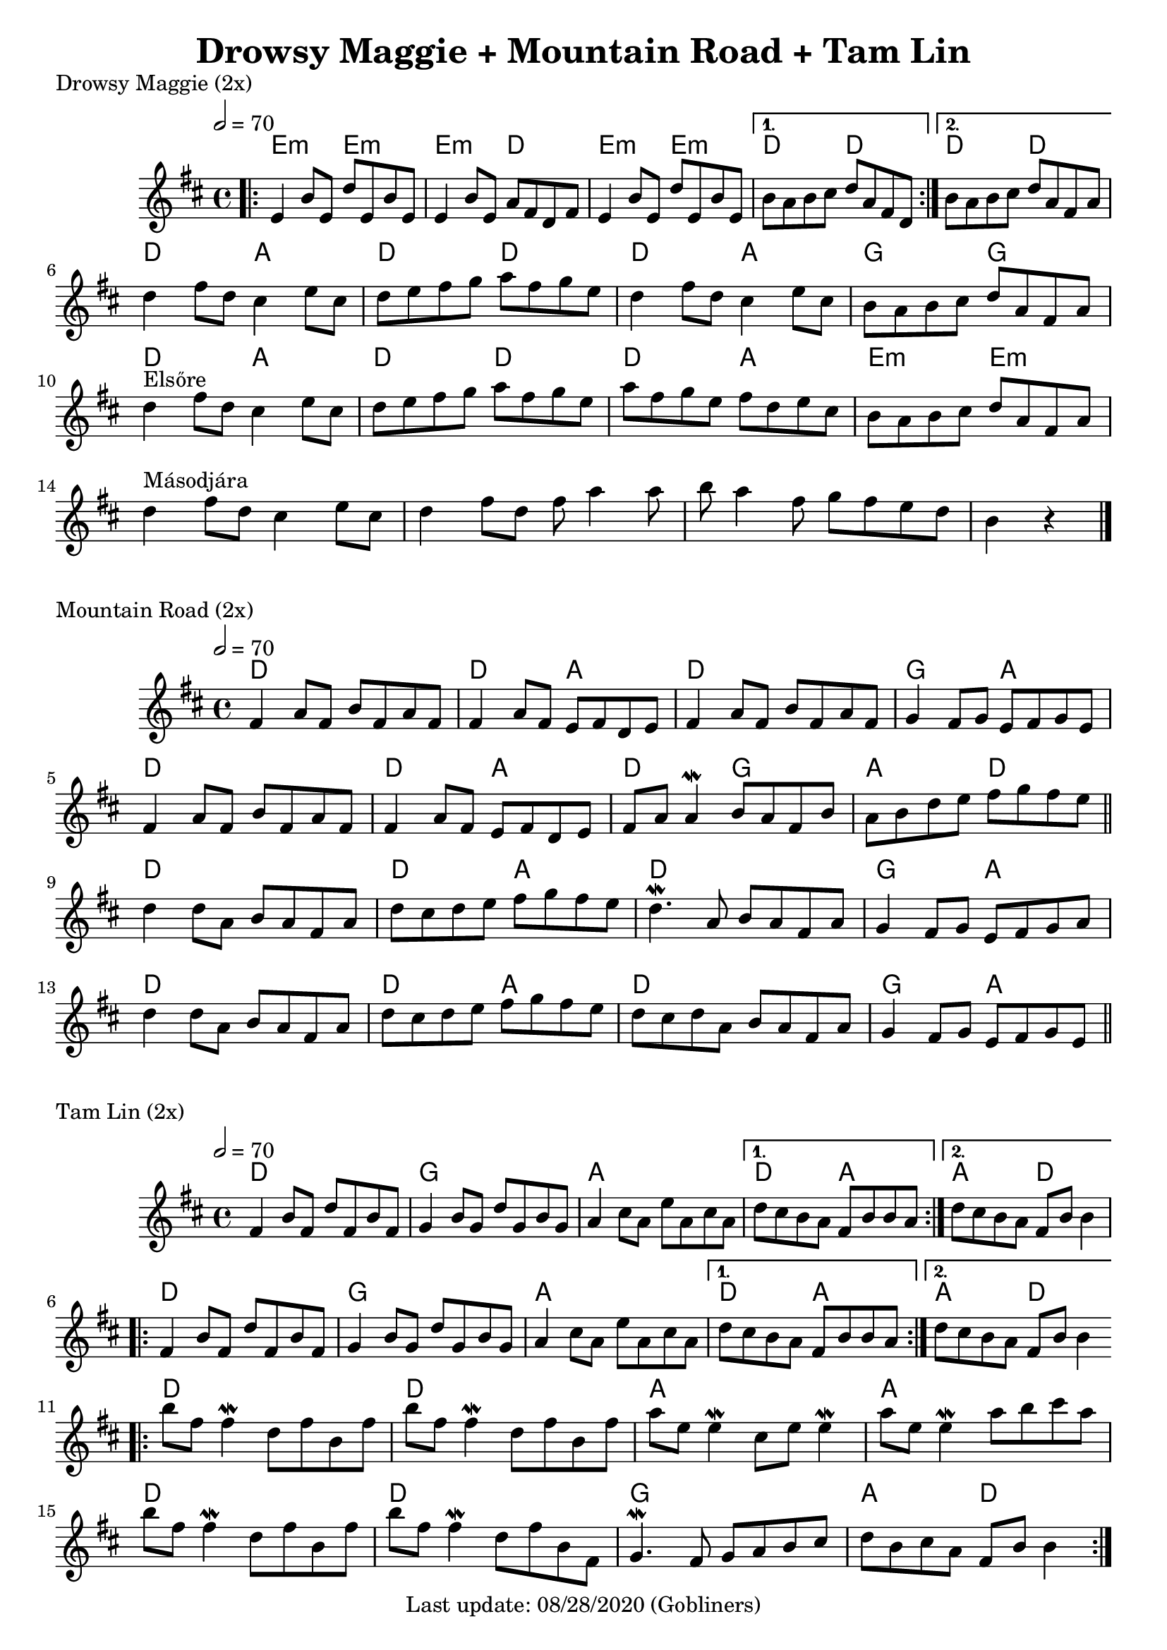 #(set-default-paper-size "a4" 'portrait)
%#(set-default-paper-size "a5" 'landscape)
%#(set-global-staff-size 26)

\version "2.18"
\header {
  title = "Drowsy Maggie + Mountain Road + Tam Lin"
  enteredby = "grerika @ github"
  tagline = "Last update: 08/28/2020 (Gobliners)"
}

global = {
  \key d \major
  \time 4/4
   \tempo 2 = 70 
}



drowsyMaggie = \relative c' {
  \global
  \dynamicUp
  \bar ".|:"
  \repeat volta 2 {
      e4 b'8 e, d' e, b' e, | 
      e4 b'8 e, a fis d fis |
      e4 b'8 e, d' e, b' e, 
  }
  \alternative {
    { b'8 a b cis d a fis d }
    { b'8 a b cis d a fis a }
  }
  \break
    d4 fis8 d  cis4 e8 cis | d e fis g a fis g e |
    d4 fis8 d  cis4 e8 cis | b a b cis d a fis a\break
  %
    d4^\markup{Elsőre}  fis8 d  cis4 e8 cis | d e fis g a fis g e
    a8fis g e fis d e cis     | b a b cis d a fis a\break
    %\bar "||"
    d4^\markup{Másodjára}  fis8 d  cis4 e8 cis | d4 fis8 d8 fis8 a4  a8 |
    b8 a4 fis8 g fis e  d8 | b4 r4
  % Themes C
     % d8 b fis' b, d b fis' b, | cis a e' a, fis' a, e' a, | 
     % d8 b fis' b, d b fis' b, | fis' e fis gis a e cis a
  %
     % d8 b fis' b, d b fis' b, | cis a e' a, fis' a, e' a, | 
     % d e fis d b16 cis d8 e cis | b a b cis d a fis d
  \bar "|."
}

harmoniesDrowsyMaggie = \chordmode {
  e4:m r e:m r e:m  r d r	
  e:m r e:m r 
    d r d r
    d r d r
  % repeat
%  e:m e:m e:m d	
%  e:m e:m d d
  %
  d r a r d r d r
  d r a r g r g r
  d r a r d r d r
  d r a r e:m  r e:m r  
}

mountainRoad = \relative c' {
  \global
  \dynamicUp
    %fis4 a8 fis b fis a fis | fis16 a fis8 a fis e fis d e | 
    fis4 a8 fis b fis a fis | fis4 a8 fis e fis d e | 
    fis4 a8 fis b fis a fis | g4 fis8 g e fis g e
    %
    \break
    %fis4 a8 fis b fis a fis | fis16 a fis8 a fis e fis d e | 
    fis4 a8 fis b fis a fis | fis4 a8 fis e fis d e | 
    fis a a4\mordent b8 a fis b | a b d e fis g fis e
    %
  \bar "||"
    \break
    d4 d8 a b a fis a | d cis d e fis g fis e |
    d4.\mordent a8 b a fis a | g4 fis8 g e fis g a
    %
    \break
    d4 d8 a b a fis a | d cis d e fis g fis e |
    d8 cis d a b a fis a | g4 fis8 g e fis g e  
  \bar "||"
}

harmoniesMountainRoad = \chordmode {
  % D  DA D GA
  % D DA DG AD
  % D  DA D GA
  % D  DA D GA
    d2 r d a d d g a
    d2 r d a d g a d
    d2 r d a d d g a
    d2 r d a d d g a
}

tamLin = \relative c' {
  \global
  \dynamicUp
    \repeat volta 2 {
       fis4 b8 fis d' fis, b fis | g4 b8 g d' g, b g   |
       a4 cis8 a e' a, cis a     | 
    }
    \alternative  {
      { d cis b a fis b b a }
      { d cis b a fis b b4 }
    }
    %same as the previous repeat volta
  \repeat volta 2 {
       fis4 b8 fis d' fis, b fis | g4 b8 g d' g, b g   |
       a4 cis8 a e' a, cis a     | 
    }
    \alternative  {
      { d cis b a fis b b a }
      { d cis b a fis b b4 }
    }
   \bar ".|:"
    \break
      b'8 fis fis4\mordent  d8 fis b, fis' | b8 fis fis4\mordent d8 fis b, fis'
      a8 e e4\mordent cis8 e e4\mordent    | a8 e e4\mordent a8 b cis a
    \break
      b8 fis fis4\mordent  d8 fis b, fis' | b8 fis fis4\mordent d8 fis b, fis |
      g4.\mordent fis8 g a b cis 	 | d b cis a fis b b4       
  \bar ":|."
}

harmoniesTamLin = \chordmode {
  % D G A DA
  % D G A AD
  % D D A A 
  % D D G AD
    d2 d g g a a d a4 r a4 r d2
    %same as the previous line
    d2 d g g a a d a4 r a4 r d2
    d2 r d r a r a r
    d2 r d r g g a d
}




\score {
  \header { piece = "Drowsy Maggie (2x)" }
  <<
     \new ChordNames {
        \set noChordSymbol = "" 
        \set chordChanges = ##t
        \harmoniesDrowsyMaggie
      }
      \drowsyMaggie      
  >>
  \layout {}
  \midi {}
}


\score {
  \header { piece = "Mountain Road (2x)" }
  <<
    \new ChordNames {
        \set noChordSymbol = "" 
        \set chordChanges = ##t
        \harmoniesMountainRoad
      }
    \mountainRoad 
  >>
  
}

\score {
  \header { piece = "Tam Lin (2x)" }
  <<
    \new ChordNames {
        \set noChordSymbol = "" 
        \set chordChanges = ##t
        \harmoniesTamLin
      }
    \tamLin
  >>
  

}
